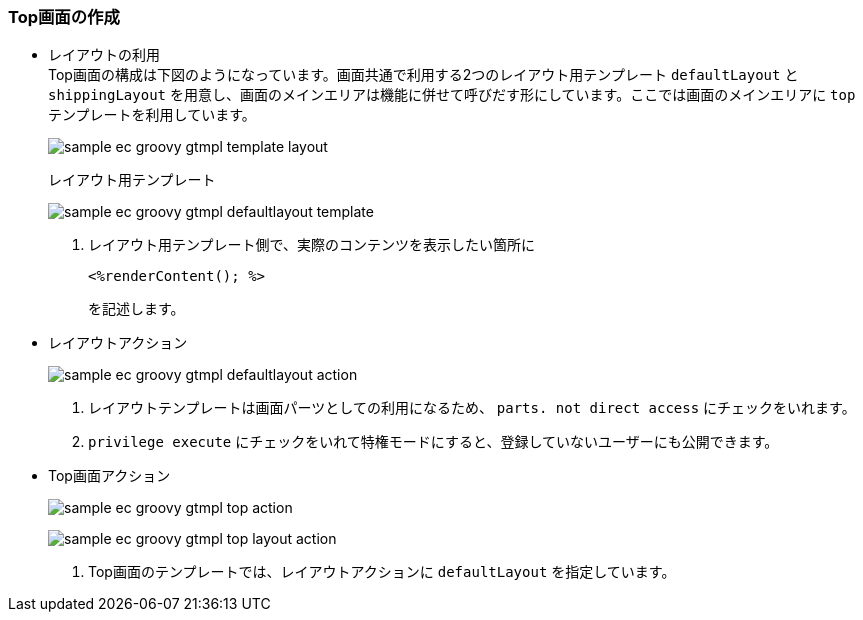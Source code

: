 [[Groovy_GTmpl_Layout]]
=== Top画面の作成
* レイアウトの利用 +
Top画面の構成は下図のようになっています。画面共通で利用する2つのレイアウト用テンプレート `defaultLayout` と `shippingLayout` を用意し、画面のメインエリアは機能に併せて呼びだす形にしています。ここでは画面のメインエリアに `top` テンプレートを利用しています。
+
image:images/sample-ec_groovy-gtmpl-template-layout.png[align=left]
+
レイアウト用テンプレート
+
image:images/sample-ec_groovy-gtmpl-defaultlayout-template.png[align=left]
+
. レイアウト用テンプレート側で、実際のコンテンツを表示したい箇所に
+
[source]
----
<%renderContent(); %>
----
+
を記述します。
+
* レイアウトアクション
+
image:images/sample-ec_groovy-gtmpl-defaultlayout-action.png[align=left]
+
. レイアウトテンプレートは画面パーツとしての利用になるため、 `parts. not direct access` にチェックをいれます。
. `privilege execute` にチェックをいれて特権モードにすると、登録していないユーザーにも公開できます。

* Top画面アクション 
+
image:images/sample-ec_groovy-gtmpl-top-action.png[align=left]
+
image:images/sample-ec_groovy-gtmpl-top-layout-action.png[align=left]
+
. Top画面のテンプレートでは、レイアウトアクションに `defaultLayout` を指定しています。